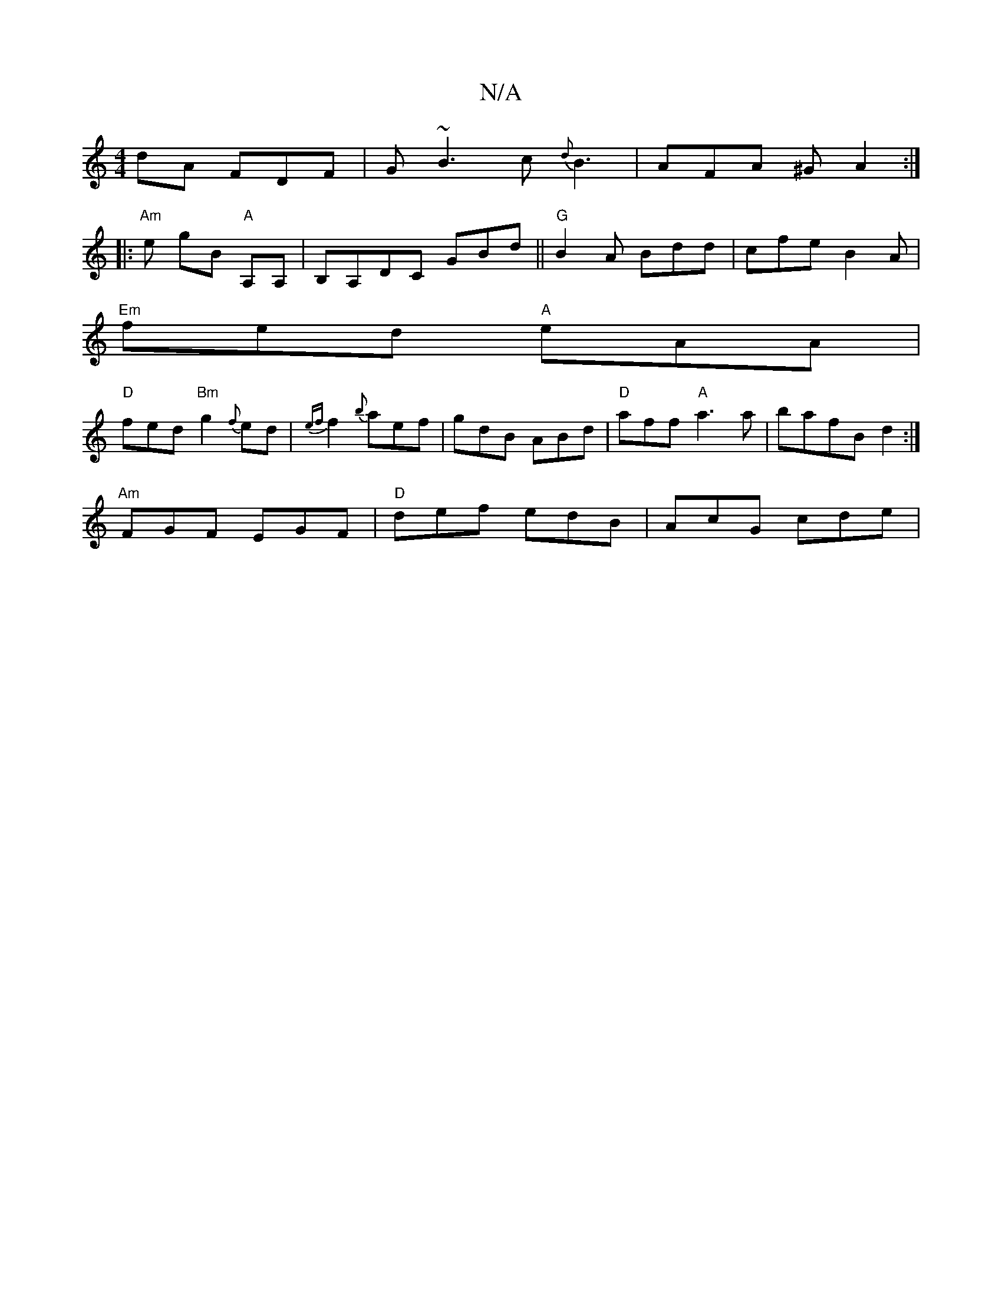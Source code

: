 X:1
T:N/A
M:4/4
R:N/A
K:Cmajor
dA FDF|G ~B3c {d}B3|AFA ^GA2:|
|:"Am"e gB "A"A,A,|B,A,DC GBd||"G"B2 A Bdd|cfe B2 A|
"Em"fed "A"eAA|
"D"fed "Bm" g2 {f}ed|{ef}f2 {b}aef|gdB ABd|"D"aff "A"a3a|bafB d2:|
"Am"FGF EGF|"D"def edB|AcG cde|1 